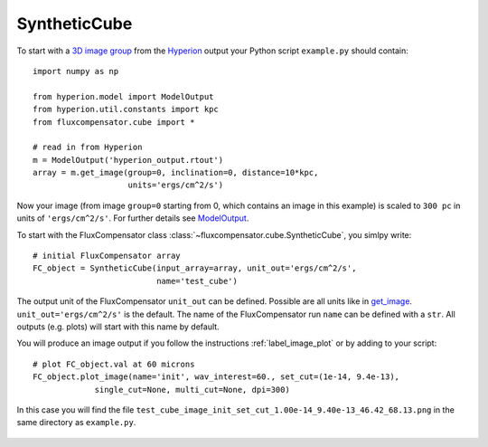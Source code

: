 .. _label_cube:

-------------
SyntheticCube
-------------

To start with a `3D image group <http://docs.hyperion-rt.org/en/stable/setup/setup_images.html>`_ from the `Hyperion <http://www.hyperion-rt.org>`_ output your Python script ``example.py`` should contain::

    import numpy as np
    
    from hyperion.model import ModelOutput
    from hyperion.util.constants import kpc
    from fluxcompensator.cube import *
    
    # read in from Hyperion
    m = ModelOutput('hyperion_output.rtout')
    array = m.get_image(group=0, inclination=0, distance=10*kpc,
                        units='ergs/cm^2/s')

Now your image (from image ``group=0`` starting from 0, which contains an image in this example) is scaled to ``300 pc`` in units of ``'ergs/cm^2/s'``. For further details see `ModelOutput <http://docs.hyperion-rt.org/en/stable/postprocessing/extracting_observables.html>`_.

.. seealso:: You can download an example output (density input from `Dale et al. 2012 <http://adsabs.harvard.edu/abs/2012MNRAS.424..377D>`_)  from here: :download:`hyperion_output.rtout <../../fluxcompensator/tests/hyperion_output.rtout>`

To start with the FluxCompensator class :class:`~fluxcompensator.cube.SyntheticCube`, you simlpy write::

    # initial FluxCompensator array        
    FC_object = SyntheticCube(input_array=array, unit_out='ergs/cm^2/s',
                              name='test_cube')

The output unit of the FluxCompensator ``unit_out`` can be defined. Possible are all units like in `get_image <http://docs.hyperion-rt.org/en/stable/api/hyperion.model.ModelOutput.html#hyperion.model.ModelOutput.get_image>`_. ``unit_out='ergs/cm^2/s'`` is the default. 
The name of the FluxCompensator run ``name`` can be defined with a ``str``. All outputs (e.g. plots) will start with this name by default.

You will produce an image output if you follow the instructions :ref:`label_image_plot` or by adding to your script::

    # plot FC_object.val at 60 microns
    FC_object.plot_image(name='init', wav_interest=60., set_cut=(1e-14, 9.4e-13),
                 single_cut=None, multi_cut=None, dpi=300)

In this case you will find the file ``test_cube_image_init_set_cut_1.00e-14_9.40e-13_46.42_68.13.png`` in the same directory as ``example.py``.

.. figure:: ../media/test_cube_image_init_set_cut_1.00e-14_9.40e-13_46.42_68.13.png
   :align: center
   :width: 500pt